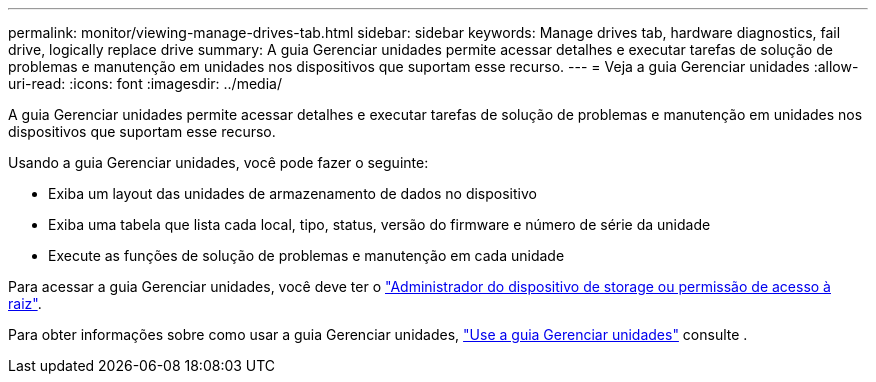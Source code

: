 ---
permalink: monitor/viewing-manage-drives-tab.html 
sidebar: sidebar 
keywords: Manage drives tab, hardware diagnostics, fail drive, logically replace drive 
summary: A guia Gerenciar unidades permite acessar detalhes e executar tarefas de solução de problemas e manutenção em unidades nos dispositivos que suportam esse recurso. 
---
= Veja a guia Gerenciar unidades
:allow-uri-read: 
:icons: font
:imagesdir: ../media/


[role="lead"]
A guia Gerenciar unidades permite acessar detalhes e executar tarefas de solução de problemas e manutenção em unidades nos dispositivos que suportam esse recurso.

Usando a guia Gerenciar unidades, você pode fazer o seguinte:

* Exiba um layout das unidades de armazenamento de dados no dispositivo
* Exiba uma tabela que lista cada local, tipo, status, versão do firmware e número de série da unidade
* Execute as funções de solução de problemas e manutenção em cada unidade


Para acessar a guia Gerenciar unidades, você deve ter o link:../admin/admin-group-permissions.html["Administrador do dispositivo de storage ou permissão de acesso à raiz"].

Para obter informações sobre como usar a guia Gerenciar unidades, https://docs.netapp.com/us-en/storagegrid-appliances/commonhardware/manage-drives-tab.html["Use a guia Gerenciar unidades"^] consulte .
